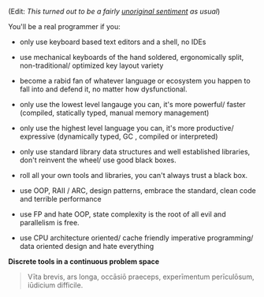 (Edit: /This turned out to be a fairly [[https://www.pbm.com/~lindahl/real.programmers.html][unoriginal sentiment]] as usual/)

You'll be a real programmer if you:

- only use keyboard based text editors and a shell, no IDEs

- use mechanical keyboards of the hand soldered, ergonomically split, non-traditional/ optimized key layout variety

- become a rabid fan of whatever language or ecosystem you happen to fall into and defend it, no matter how dysfunctional.

- only use the lowest level langauge you can, it's more powerful/ faster (compiled, statically typed, manual memory management)

- only use the highest level language you can, it's more productive/ expressive (dynamically typed, GC , compiled or interpreted)

- only use standard library data structures and well established libraries, don't reinvent the wheel/ use good black boxes.

- roll all your own tools and libraries, you can't always trust a black box.

- use OOP, RAII / ARC,  design patterns, embrace the standard, clean code and terrible performance

- use FP and hate OOP, state complexity is the root of all evil and parallelism is free.

- use CPU architecture oriented/ cache friendly imperative programming/ data oriented design and hate everything

*Discrete tools in a continuous problem space*

# #+BEGIN_COMMENT
# Often dev time, correctness, I/O time, scriptability, real-time changeability, are more important than CPU time, sometimes
# #+END_COMMENT

#+BEGIN_QUOTE
Vīta brevis,
ars longa,
occāsiō praeceps,
experīmentum perīculōsum,
iūdicium difficile.
#+END_QUOTE


